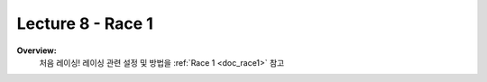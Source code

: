 .. _doc_lecture8:


Lecture 8 - Race 1
===========================================================================

**Overview:** 
	처음 레이싱! 레이싱 관련 설정 및 방법을 :ref:`Race 1 <doc_race1>` 참고

.. image:: img/car03.gif
	:align: center
	:width: 300px


..
	**Topics Covered:**
	    -	시뮬레이터를 사용하는 이유?
	    -	시뮬레이터 설치 및 사용 방법	

	**Slides:**

		.. raw:: html

			<iframe width="700" height="500" src="https://docs.google.com/presentation/d/e/2PACX-1vQSsYAq3LhzqIwjT_1i9a9UVjgAyrgtv5Xt23CYD77pBeALmecTOe14KC0n-W1F9ux9_oVss_QV-05o/embed?start=false&loop=false&delayms=3000" frameborder="0" width="960" height="569" allowfullscreen="true" mozallowfullscreen="true" webkitallowfullscreen="true"></iframe>

	**Video:**

		.. raw:: html

			<iframe width="560" height="315" src="https://www.youtube.com/embed/zkMelEB3-PY" frameborder="0" allow="accelerometer; autoplay; encrypted-media; gyroscope; picture-in-picture" allowfullscreen></iframe>


	**추가 자료:**
		- `F1TENTH Simulator Repo <https://github.com/f1tenth/f110_ros/tree/master/f110_simulator>`_
